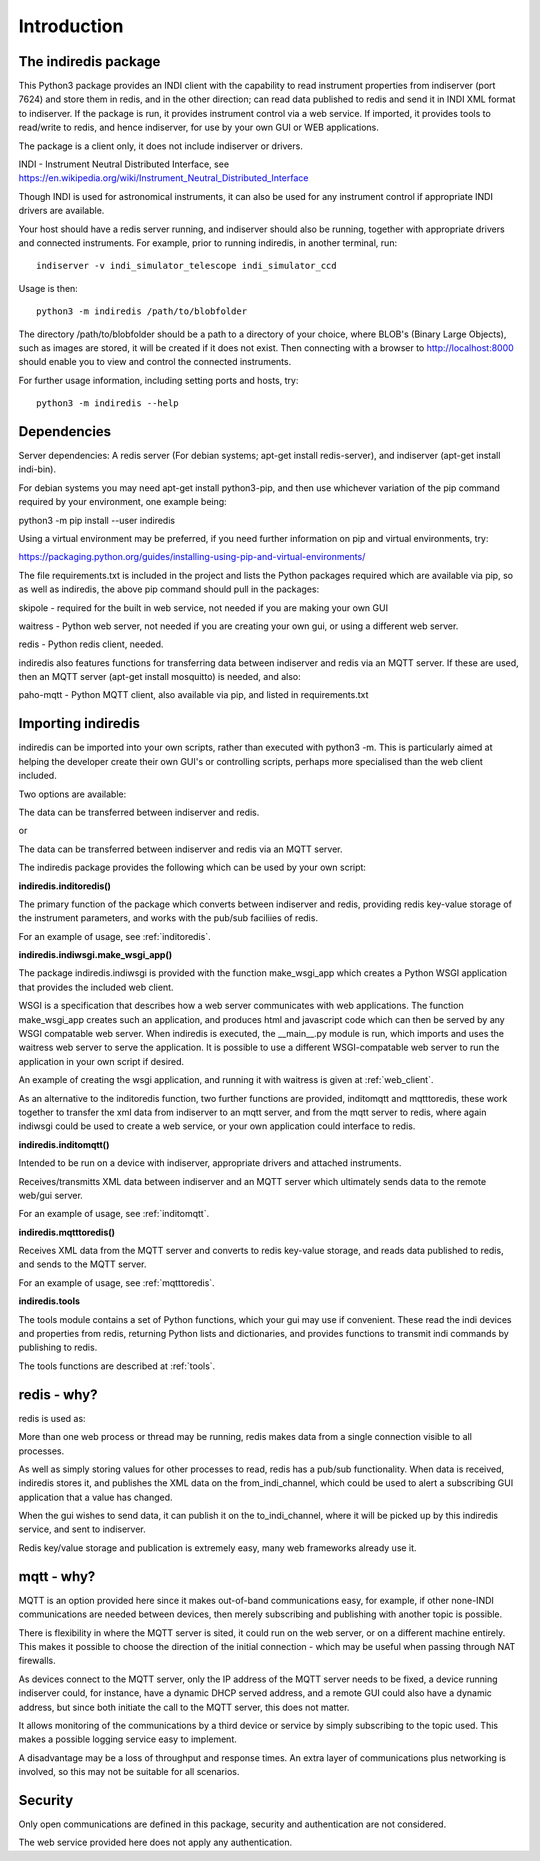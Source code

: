 Introduction
============


The indiredis package
^^^^^^^^^^^^^^^^^^^^^

This Python3 package provides an INDI client with the capability to read instrument properties from indiserver (port 7624) and store them in redis, and in the
other direction; can read data published to redis and send it in INDI XML format to indiserver. If the package is run, it provides instrument control via a web service. If imported, it provides tools to read/write to redis, and hence indiserver, for use by your own GUI or WEB applications.

The package is a client only, it does not include indiserver or drivers.

INDI - Instrument Neutral Distributed Interface, see https://en.wikipedia.org/wiki/Instrument_Neutral_Distributed_Interface

Though INDI is used for astronomical instruments, it can also be used for any instrument control if appropriate INDI drivers are available.

Your host should have a redis server running, and indiserver should also be running, together with appropriate drivers and connected instruments. For example, prior to running indiredis, in another terminal, run::

    indiserver -v indi_simulator_telescope indi_simulator_ccd

Usage is then::

    python3 -m indiredis /path/to/blobfolder


The directory /path/to/blobfolder should be a path to a directory of your choice, where BLOB's (Binary Large Objects), such as images are stored, it will be created if it does not exist. Then connecting with a browser to http://localhost:8000 should enable you to view and control the connected instruments.

For further usage information, including setting ports and hosts, try::

    python3 -m indiredis --help


Dependencies
^^^^^^^^^^^^

Server dependencies: A redis server (For debian systems; apt-get install redis-server), and indiserver (apt-get install indi-bin).

For debian systems you may need apt-get install python3-pip, and then use whichever variation of the pip command required by your environment, one example being:

python3 -m pip install --user indiredis

Using a virtual environment may be preferred, if you need further information on pip and virtual environments, try:

https://packaging.python.org/guides/installing-using-pip-and-virtual-environments/ 

The file requirements.txt is included in the project and lists the Python packages required which are available via pip, so as well as indiredis, the above pip command should pull in the packages: 

skipole - required for the built in web service, not needed if you are making your own GUI

waitress - Python web server, not needed if you are creating your own gui, or using a different web server.

redis - Python redis client, needed.

indiredis also features functions for transferring data between indiserver and redis via an MQTT server. If these are used, then an MQTT server (apt-get install mosquitto) is needed, and also:

paho-mqtt - Python MQTT client, also available via pip, and listed in requirements.txt


Importing indiredis
^^^^^^^^^^^^^^^^^^^

indiredis can be imported into your own scripts, rather than executed with python3 -m. This is particularly aimed at helping the developer create their own GUI's or controlling scripts, perhaps more specialised than the web client included.

Two options are available:

The data can be transferred between indiserver and redis.

or

The data can be transferred between indiserver and redis via an MQTT server.

The indiredis package provides the following which can be used by your own script:

**indiredis.inditoredis()**

The primary function of the package which converts between indiserver and redis, providing redis key-value storage of the instrument parameters, and works with the pub/sub faciliies of redis.

For an example of usage, see :ref:`inditoredis`.

**indiredis.indiwsgi.make_wsgi_app()**

The package indiredis.indiwsgi is provided with the function make_wsgi_app which creates a Python WSGI application that provides the included web client.

WSGI is a specification that describes how a web server communicates with web applications. The function make_wsgi_app creates such an application, and produces html and javascript code which can then be served by any WSGI compatable web server. When indiredis is executed, the __main__.py module is run, which imports and uses the waitress web server to serve the application. It is possible to use a different WSGI-compatable web server to run the application in your own script if desired.  

An example of creating the wsgi application, and running it with waitress is given at :ref:`web_client`.

As an alternative to the inditoredis function, two further functions are provided, inditomqtt and mqtttoredis, these work together to transfer the xml data from indiserver to an mqtt server, and from the mqtt server to redis, where again indiwsgi could be used to create a web service, or your own application could interface to redis.

**indiredis.inditomqtt()**

Intended to be run on a device with indiserver, appropriate drivers and attached instruments.

Receives/transmitts XML data between indiserver and an MQTT server which ultimately sends data to the remote web/gui server.

For an example of usage, see :ref:`inditomqtt`.


**indiredis.mqtttoredis()**

Receives XML data from the MQTT server and converts to redis key-value storage, and reads data published to redis, and sends to the MQTT server.

For an example of usage, see :ref:`mqtttoredis`.


**indiredis.tools**

The tools module contains a set of Python functions, which your gui may use if convenient. These read the indi devices and properties from redis, returning Python lists and dictionaries, and provides functions to transmit indi commands by publishing to redis.

The tools functions are described at :ref:`tools`.

redis - why?
^^^^^^^^^^^^

redis is used as:

More than one web process or thread may be running, redis makes data from a single connection visible to all processes.

As well as simply storing values for other processes to read, redis has a pub/sub functionality. When data is received, indiredis stores it, and publishes the XML data on the from_indi_channel, which could be used to alert a subscribing GUI application that a value has changed.

When the gui wishes to send data, it can publish it on the to_indi_channel, where it will be picked up by this indiredis service, and sent to indiserver.

Redis key/value storage and publication is extremely easy, many web frameworks already use it.

mqtt - why?
^^^^^^^^^^^

MQTT is an option provided here since it makes out-of-band communications easy, for example, if other none-INDI communications are needed between devices, then merely subscribing and publishing with another topic is possible.

There is flexibility in where the MQTT server is sited, it could run on the web server, or on a different machine entirely. This makes it possible to choose the direction of the initial connection - which may be useful when passing through NAT firewalls.

As devices connect to the MQTT server, only the IP address of the MQTT server needs to be fixed, a device running indiserver could, for instance, have a dynamic DHCP served address, and a remote GUI could also have a dynamic address, but since both initiate the call to the MQTT server, this does not matter.

It allows monitoring of the communications by a third device or service by simply subscribing to the topic used. This makes a possible logging service easy to implement.

A disadvantage may be a loss of throughput and response times. An extra layer of communications plus networking is involved, so this may not be suitable for all scenarios.

Security
^^^^^^^^

Only open communications are defined in this package, security and authentication are not considered.

The web service provided here does not apply any authentication.



